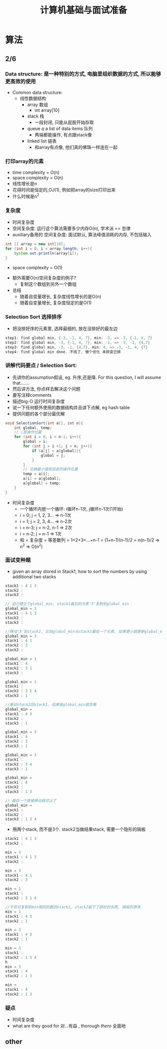 #+TITLE: 计算机基础与面试准备 
* 算法
** 2/6
*** Data structure: 是一种特别的方式, 电脑里组织数据的方式, 所以能够更高效的使用
- Common data structure:
  - 线性数据结构
    - array 数组
      - int array[10]
    - stack 栈
      - 一段封闭, 只能从屁股开始存取
    - queue /q/ a list of data items 队列
      - 两端都能操作, 有点跟stack像
    - linked list 链表
      - 和array有点像, 他们真的佛珠一样连在一起

*** 打印array的元素
- time complexity = O(n)
- space complexity = O(n)
- 线性增长是n
- 花得时间是恒定的,OJ(1), 例如把array的size打印出来
- 什么时候是n^2

*** 复杂度
- 时间复杂度
- 空间复杂度: 运行这个算法需要多少内存O(n), 学术派 == 忽律
- auxiliary备用的 空间复杂度: 面试默认, 算法峰值消耗的内存, 不包括输入
#+BEGIN_SRC java
int [] array = new int[10];
for (int i = 0; i < array.length; i++){
    System.out.println(array[i]);
}
#+END_SRC
  - space complexity = O(1)
- 额外需要O(n)空间复杂度的例子?
  - 复制这个数组到另外一个数组
- 总结
  - 随着自变量增长, 复杂度线性增长的是O(n)
  - 随着自变量增长, 复杂度恒定的是O(1)

*** Selection Sort 选择排序
- 把没排好序的元素里, 选择最细的, 放在没排好的最左边
#+BEGIN_SRC java
step1: find global min, {-3, -1, 4, 7}, min: -3, => -3, {-1, 4, 7}
step2: find global min, -3, {-1, 4, 7}, min: -1, => -3, -1, {4,7}
step3: find global min, -3, -1, {4,7}, min: 4, => -3, -1, 4, {7}
step4: find global min done. 不找了, 做个优化 未排变已排
#+END_SRC

*** 讲解代码要点 / Selection Sort:
- 先讲你的assumption假设, eg. 升序,还是降. For this question, I will assume that.......
- 然后讲方法, 你点样去解决这个问题
- 要写注释comments
- 描述big-O 运行时间复杂度
- 说一下任何额外使用的数据结构并且讲下点解, eg hash table
- 提供问题的各个部分最优解 
#+BEGIN_SRC java
void SelectionSort(int a[], int n){
    int global, temp;
    // i是操作位置
    for (int i = 0, i < n-1; i++){
        global = i;
        for (int j = i +1; j < n; j++){
            if (a[j] < a[global]){
                global = j;
            }
        }
        // 交换最小值和目前的操作位置
        temp = a[i];
        a[i] = a[global];
        a[global] = temp;  
    }  
}
#+END_SRC
- 时间复杂度
  - 一个循环内嵌一个循环: i循环n-1次, j循环n-1次(1开始)
  - i = 0; j = 1, 2, 3... => n-1次
  - i = 1; j = 2, 3, 4... => n-2次
  - i = n-3; j = n-2, n-1 => 2次
  - i = n-2; j = n-1 => 1次
  - 和 = 复杂度 = 等差数列 = 1+2+3+...+n-1 = (1+n-1)(n-1)/2 = n(n-1)/2 => n^2 => O(n^2)

*** 面试变种题
- given an array stored in Stack1, how to sort the numbers by using additional two stacks
#+BEGIN_SRC java
stack1 : 4 1 3 
stack2 : 
stack3 :

// 自己建立个global_min, stack1最后的元素'3'复制到global_min
global_min = 3
stack1 : 4 1 3
stack2 : 
stack3 :

//移动'3'到stack2, 比较global_min与stack1最后一个元素, 如果更小就更新global_min
global_min = 3
stack1 : 4 1 
stack2 : 3
stack3 :

global_min = 1
stack1 : 4  
stack2 : 3 1
stack3 :

global_min = 1
stack1 :   
stack2 : 3 1 4
stack3 : 1

//移动stack2回stack1, 如果是global_min就忽略
global_min = 
stack1 : 4 3
stack2 :
stack3 : 1 

global_min = 3 
stack1 : 4
stack2 : 3 
stack3 : 1 

global_min = 3 
stack1 : 
stack2 : 3 4 
stack3 : 1 

global_min =  
stack1 : 4
stack2 :  
stack3 : 1 3

// 最后一个直接移动就可以了
global_min =  
stack1 : 
stack2 :  
stack3 : 1 3 4
#+END_SRC

- 用两个stack, 而不是3个. stack2当做结果stack, 需要一个隐形的隔板
#+BEGIN_SRC java
stack1 : 4 1 3 
stack2 : 

min = 3
stack1 : 4 1 3 
stack2 :

min = 3
stack1 : 4 1  
stack2 : 3

min = 1
stack1 :    
stack2 : 3 1 4

//不剪切复制和min相同的数回stack1, stack2留下了排好的东西, 隔板的原来
min = 1
stack1 : 4 3
stack2 : 1

min = 3
stack1 : 4 3
stack2 : 1

min = 3
stack1 :  
stack2 : 1 3 4
h
min = 3
stack1 : 4
stack2 : 1 3

min = 
stack1 : 4
stack2 : 1 3
#+END_SRC

*** 疑点
- 时间复杂度
- what are they good for 对...有益 , thorough /thero/ 全面地
** other
   
